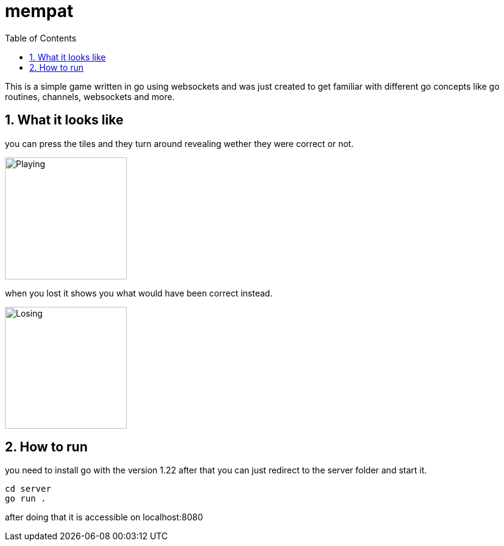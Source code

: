 = mempat
:toc: left
:sectnums:
:toclevels: 3
:table-caption:
:linkattrs:
:experimental:

This is a simple game written in go using websockets and was just created to get familiar with different go 
concepts like go routines, channels, websockets and more.

== What it looks like

you can press the tiles and they turn around revealing wether they were correct or not.

image::playing.png[Playing, 200, 200, align="center"]

when you lost it shows you what would have been correct instead.

image::losing.png[Losing, 200, 200, align="center"]

== How to run

you need to install go with the version 1.22 after that you can just redirect to the server folder and start it.

[source, sh]
----
cd server
go run .
----

after doing that it is accessible on localhost:8080
